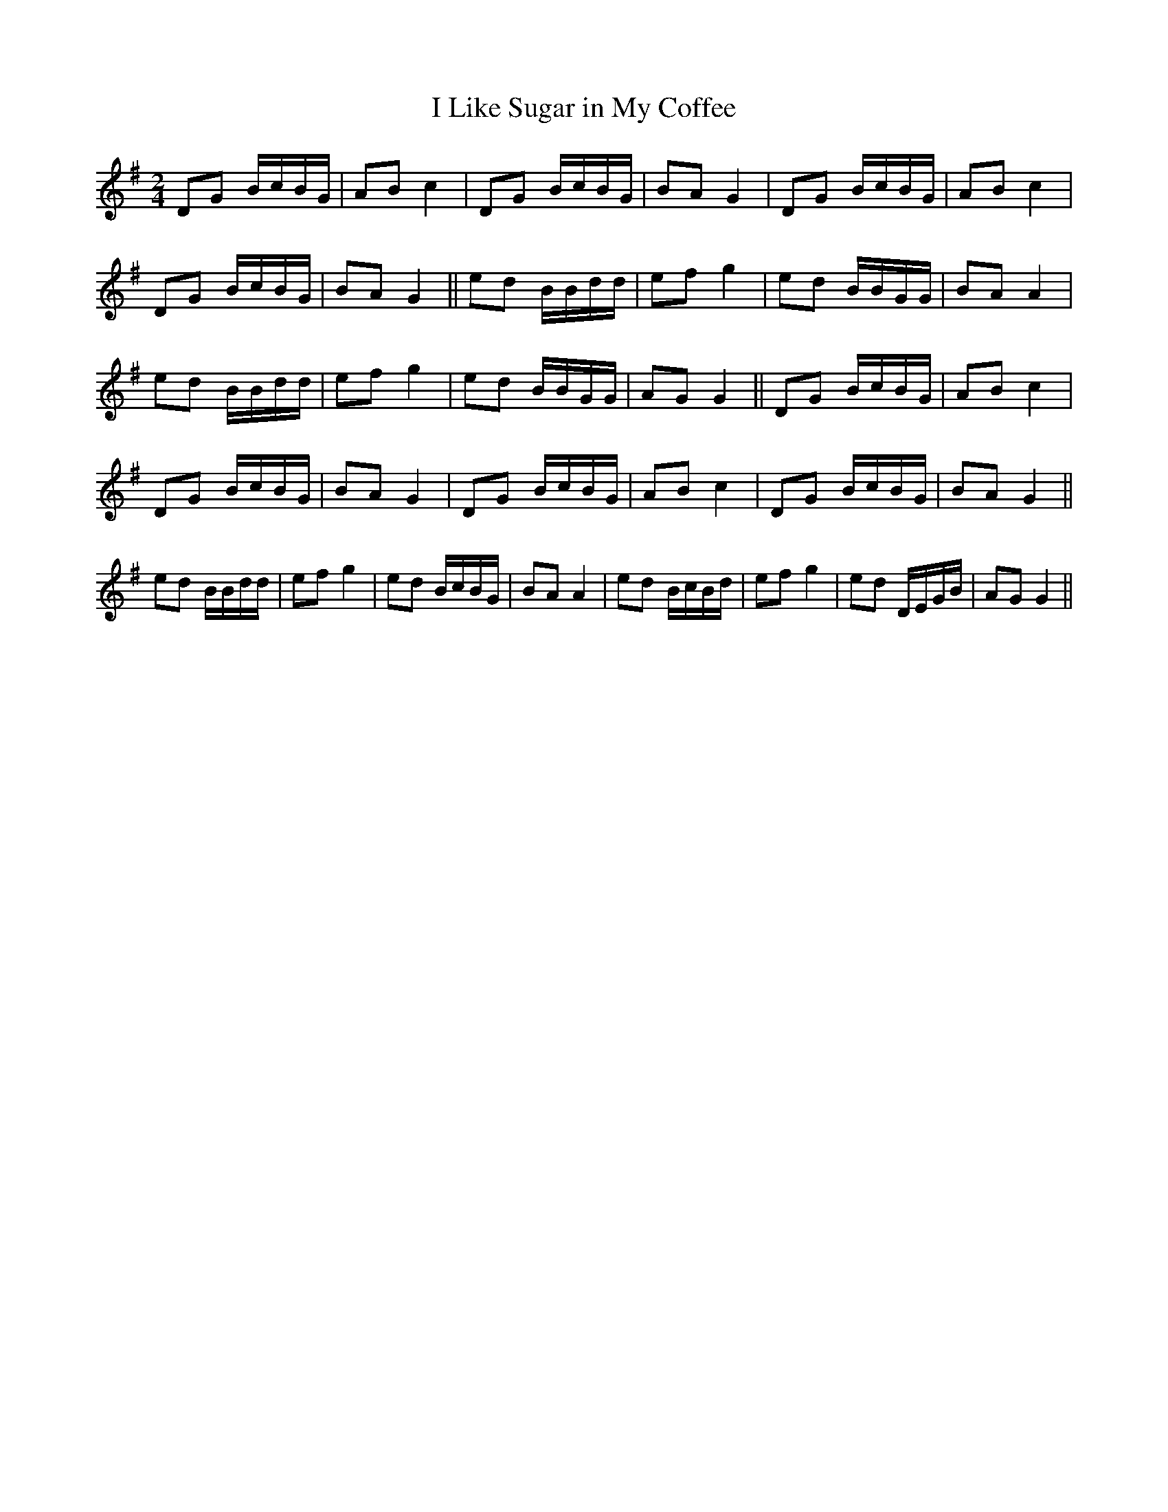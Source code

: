 X:1
T:I Like Sugar in My Coffee
M:2/4
L:1/8
S:Viola "Mom" Ruth - Pioneer Western Folk Tunes (1948)
Z:AK/Fiddler's Companion
K:G
DG B/c/B/G/|AB c2|DG B/c/B/G/|BA G2|DG B/c/B/G/|AB c2|
DG B/c/B/G/|BA G2||ed B/B/d/d/|ef g2|ed B/B/G/G/|BA A2|
ed B/B/d/d/|ef g2|ed B/B/G/G/|AG G2||DG B/c/B/G/|AB c2|
DG B/c/B/G/|BA G2|DG B/c/B/G/|AB c2|DG B/c/B/G/|BA G2||
ed B/B/d/d/|ef g2|ed B/c/B/G/|BA A2|ed B/c/B/d/|ef g2|ed D/E/G/B/|AG G2||
